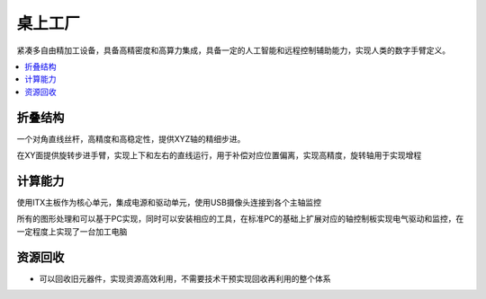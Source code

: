 .. _mills:

桌上工厂
============

紧凑多自由精加工设备，具备高精密度和高算力集成，具备一定的人工智能和远程控制辅助能力，实现人类的数字手臂定义。

.. contents::
    :local:
    :depth: 1


折叠结构
-----------

一个对角直线丝杆，高精度和高稳定性，提供XYZ轴的精细步进。

在XY面提供旋转步进手臂，实现上下和左右的直线运行，用于补偿对应位置偏离，实现高精度，旋转轴用于实现增程


计算能力
-----------

使用ITX主板作为核心单元，集成电源和驱动单元，使用USB摄像头连接到各个主轴监控

所有的图形处理和可以基于PC实现，同时可以安装相应的工具，在标准PC的基础上扩展对应的轴控制板实现电气驱动和监控，在一定程度上实现了一台加工电脑


资源回收
-----------

* 可以回收旧元器件，实现资源高效利用，不需要技术干预实现回收再利用的整个体系
